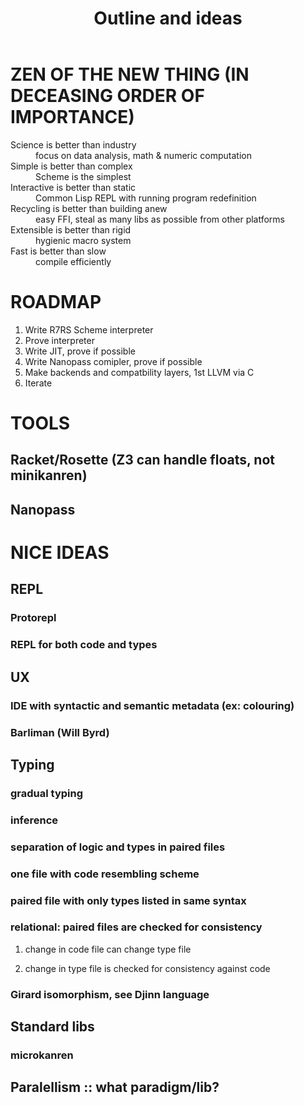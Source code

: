 #+TITLE: Outline and ideas

* ZEN OF THE NEW THING (IN DECEASING ORDER OF IMPORTANCE)
  * Science is better than industry :: focus on data analysis, math & numeric computation
  * Simple is better than complex :: Scheme is the simplest
  * Interactive is better than static :: Common Lisp REPL with running program redefinition
  * Recycling is better than building anew :: easy FFI, steal as many libs as possible from other platforms
  * Extensible is better than rigid :: hygienic macro system
  * Fast is better than slow :: compile efficiently

* ROADMAP
  1) Write R7RS Scheme interpreter
  2) Prove interpreter
  3) Write JIT, prove if possible
  4) Write Nanopass comipler, prove if possible
  6) Make backends and compatbility layers, 1st LLVM via C
  7) Iterate

* TOOLS 
** Racket/Rosette (Z3 can handle floats, not minikanren)
** Nanopass

* NICE IDEAS
** REPL
*** Protorepl
*** REPL for both code and types
** UX
*** IDE with syntactic and *semantic* metadata (ex: colouring)
*** Barliman (Will Byrd)
** Typing
*** gradual typing
*** inference
*** separation of logic and types in paired files
*** one file with code resembling scheme
*** paired file with only types listed in same syntax
*** relational: paired files are checked for consistency
**** change in code file can change type file
**** change in type file is checked for consistency against code
*** Girard isomorphism, see Djinn language
** Standard libs
*** microkanren
** Paralellism :: what paradigm/lib? 
